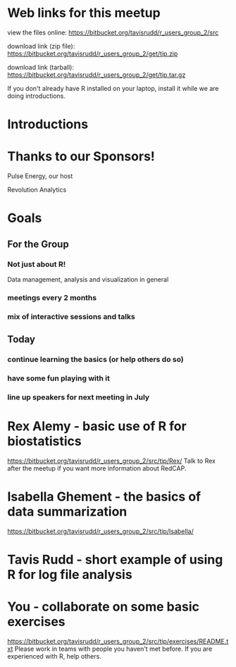 * Web links for this meetup

view the files online:
https://bitbucket.org/tavisrudd/r_users_group_2/src

download link (zip file):
https://bitbucket.org/tavisrudd/r_users_group_2/get/tip.zip

download link (tarball):
https://bitbucket.org/tavisrudd/r_users_group_2/get/tip.tar.gz

If you don't already have R installed on your laptop, install it
while we are doing introductions.

* Introductions
* Thanks to our Sponsors!
   Pulse Energy, our host

   Revolution Analytics

* Goals
** For the Group
*** Not just about R!
 Data management, analysis and visualization in general
*** meetings every 2 months
*** mix of interactive sessions and talks
** Today
*** continue learning the basics (or help others do so)
*** have some fun playing with it
*** line up speakers for next meeting in July
* Rex Alemy - basic use of R for biostatistics
https://bitbucket.org/tavisrudd/r_users_group_2/src/tip/Rex/
Talk to Rex after the meetup if you want more information about RedCAP.

* Isabella Ghement - the basics of data summarization
https://bitbucket.org/tavisrudd/r_users_group_2/src/tip/Isabella/
* Tavis Rudd - short example of using R for log file analysis
* You - collaborate on some basic exercises
  https://bitbucket.org/tavisrudd/r_users_group_2/src/tip/exercises/README.txt
  Please work in teams with people you haven't met before.
  If you are experienced with R, help others.
